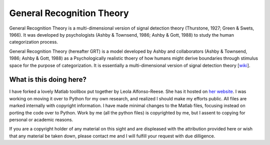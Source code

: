 
General Recognition Theory
==========================

General Recognition Theory is a multi-dimensional version of signal detection theory (Thurstone, 1927; Green & Swets, 1966). It was developed by psychologists (Ashby & Townsend, 1986; Ashby & Gott, 1988) to study the human categorization process. 

General Recognition Theory (hereafter GRT) is a model developed by Ashby and
collaborators (Ashby & Townsend, 1986; Ashby & Gott, 1988) as a Psychologically
realistic thoery of how humans might derive boundaries through stimulus space
for the purpose of categorization. It is essentially a multi-dimensional
version of signal detection theory [`wiki <https://secure.wikimedia.org/wikipedia/en/wiki/Signal_detection_theory>`_].


What is this doing here?
-----------------------

I have forked a lovely Matlab toollbox put together by Leola Alfonso-Reese. She
has it hosted on `her website
<http://www-rohan.sdsu.edu/~leola/toolbox.html>`_. I was working on moving it
over to Python for my own research, and realized I should make my efforts
public. All files are marked internally with copyright information. I have made
minimal changes to the Matlab files, focusing instead on porting the code over
to Python. Work by me (all the python files) is copyrighted by me, but I assent
to copying for personal or academic reasons.

If you are a copyright holder of any material on this sight and are displeased
with the attribution provided here or wish that any material be taken down,
please contact me and I will fulfill your request with due dilligence.





